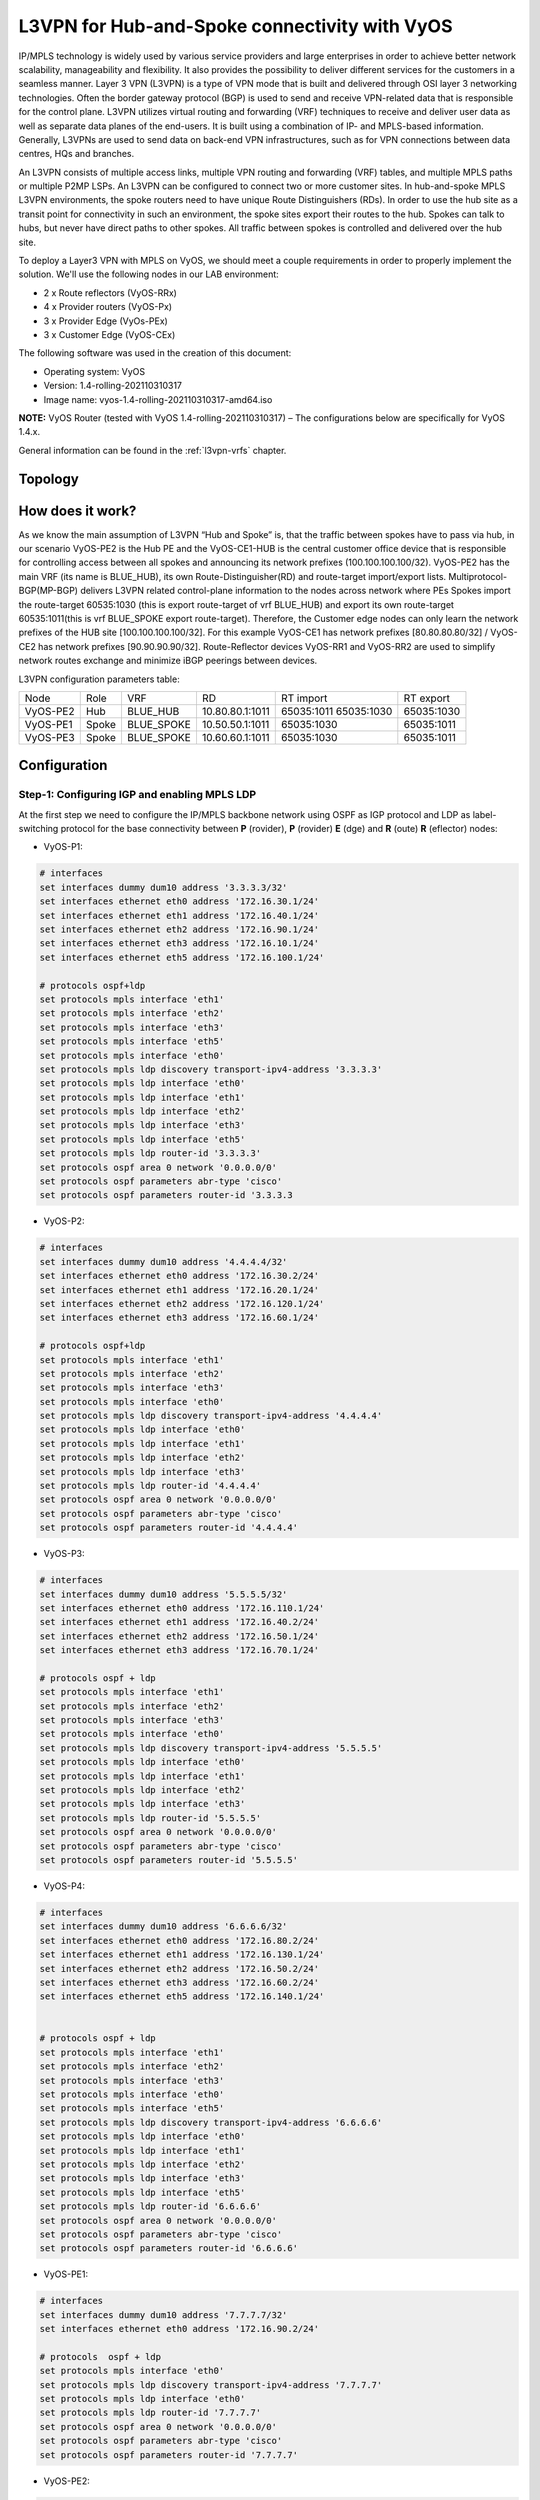 
##############################################
L3VPN for Hub-and-Spoke connectivity with VyOS
##############################################

IP/MPLS technology is widely used by various service providers and large 
enterprises in order to achieve better network scalability, manageability 
and flexibility. It also provides the possibility to deliver different 
services for the customers in a seamless manner. 
Layer 3 VPN (L3VPN) is a type of VPN mode that is built and delivered 
through OSI layer 3 networking technologies. Often the border gateway 
protocol (BGP) is used to send and receive VPN-related data that is 
responsible for the control plane. L3VPN utilizes virtual routing and 
forwarding (VRF) techniques to receive and deliver user data as well as 
separate data planes of the end-users. It is built using a combination of 
IP- and MPLS-based information. Generally, L3VPNs are used to send data 
on back-end VPN infrastructures, such as for VPN connections between data 
centres, HQs and branches.

An L3VPN consists of multiple access links, multiple VPN routing and 
forwarding (VRF) tables, and multiple MPLS paths or multiple P2MP LSPs. 
An L3VPN can be configured to connect two or more customer sites.
In hub-and-spoke MPLS L3VPN environments, the spoke routers need to have 
unique Route Distinguishers (RDs). In order to use the hub site as a 
transit point for connectivity in such an environment, the spoke sites 
export their routes to the hub. Spokes can talk to hubs, but never have 
direct paths to other spokes. All traffic between spokes is controlled 
and delivered over the hub site.


To deploy a Layer3 VPN with MPLS on VyOS, we should meet a couple 
requirements in order to properly implement the solution. 
We'll use the following nodes in our LAB environment:

* 2 x Route reflectors (VyOS-RRx)
* 4 x Provider routers (VyOS-Px)
* 3 x Provider Edge (VyOs-PEx)
* 3 x Customer Edge (VyOS-CEx)

The following software was used in the creation of this document:

* Operating system: VyOS
* Version: 1.4-rolling-202110310317
* Image name: vyos-1.4-rolling-202110310317-amd64.iso

**NOTE:** VyOS Router (tested with VyOS 1.4-rolling-202110310317) 
–  The configurations below are specifically for VyOS 1.4.x.

General information can be found in the :ref:`l3vpn-vrfs` chapter.



********
Topology
********
.. image:: /_static/images/L3VPN_hub_spoke.png
   :width: 80%
   :align: center
   :alt: Network Topology Diagram



*****************
How does it work?
*****************

As we know the main assumption of L3VPN “Hub and Spoke” is, that the traffic 
between spokes have to pass via hub, in our scenario VyOS-PE2 is the Hub PE 
and the VyOS-CE1-HUB is the central customer office device that is responsible 
for controlling access between all spokes and announcing its network prefixes 
(100.100.100.100/32). VyOS-PE2 has the main VRF (its name is BLUE_HUB), its 
own Route-Distinguisher(RD) and route-target import/export lists. 
Multiprotocol-BGP(MP-BGP) delivers L3VPN related control-plane information to 
the nodes across network where PEs Spokes import the route-target 60535:1030 
(this is export route-target of vrf BLUE_HUB) and export its own route-target 
60535:1011(this is vrf BLUE_SPOKE export route-target). Therefore, the 
Customer edge nodes can only learn the network prefixes of the HUB site 
[100.100.100.100/32]. For this example VyOS-CE1 has network prefixes 
[80.80.80.80/32] / VyOS-CE2 has network prefixes [90.90.90.90/32]. 
Route-Reflector devices VyOS-RR1 and VyOS-RR2 are used to simplify network 
routes exchange and minimize iBGP peerings between devices.

L3VPN configuration parameters table:

+----------+-------+------------+-----------------+-------------+-------------+
|   Node   |  Role |     VRF    |        RD       |  RT import  |  RT export  |
+----------+-------+------------+-----------------+-------------+-------------+
| VyOS-PE2 | Hub   | BLUE_HUB   | 10.80.80.1:1011 | 65035:1011  | 65035:1030  |
|          |       |            |                 | 65035:1030  |             |
+----------+-------+------------+-----------------+-------------+-------------+
| VyOS-PE1 | Spoke | BLUE_SPOKE | 10.50.50.1:1011 | 65035:1030  | 65035:1011  |
+----------+-------+------------+-----------------+-------------+-------------+
| VyOS-PE3 | Spoke | BLUE_SPOKE | 10.60.60.1:1011 | 65035:1030  | 65035:1011  |
+----------+-------+------------+-----------------+-------------+-------------+



*************
Configuration
*************



Step-1: Configuring IGP and enabling MPLS LDP
=====================================

At the first step we need to configure the IP/MPLS backbone network using OSPF as 
IGP protocol and LDP as label-switching protocol for the base connectivity between 
**P** (rovider), **P** (rovider) **E** (dge) and **R** (oute) **R** (eflector) nodes:

- VyOS-P1:

.. code-block:: none
   
   # interfaces 
   set interfaces dummy dum10 address '3.3.3.3/32'
   set interfaces ethernet eth0 address '172.16.30.1/24'
   set interfaces ethernet eth1 address '172.16.40.1/24'
   set interfaces ethernet eth2 address '172.16.90.1/24'
   set interfaces ethernet eth3 address '172.16.10.1/24'
   set interfaces ethernet eth5 address '172.16.100.1/24'
   
   # protocols ospf+ldp
   set protocols mpls interface 'eth1'
   set protocols mpls interface 'eth2'
   set protocols mpls interface 'eth3'
   set protocols mpls interface 'eth5'
   set protocols mpls interface 'eth0'
   set protocols mpls ldp discovery transport-ipv4-address '3.3.3.3'
   set protocols mpls ldp interface 'eth0'
   set protocols mpls ldp interface 'eth1'
   set protocols mpls ldp interface 'eth2'
   set protocols mpls ldp interface 'eth3'
   set protocols mpls ldp interface 'eth5'
   set protocols mpls ldp router-id '3.3.3.3'
   set protocols ospf area 0 network '0.0.0.0/0'
   set protocols ospf parameters abr-type 'cisco'
   set protocols ospf parameters router-id '3.3.3.3


- VyOS-P2:

.. code-block:: none
   
   # interfaces
   set interfaces dummy dum10 address '4.4.4.4/32'
   set interfaces ethernet eth0 address '172.16.30.2/24'
   set interfaces ethernet eth1 address '172.16.20.1/24'
   set interfaces ethernet eth2 address '172.16.120.1/24'
   set interfaces ethernet eth3 address '172.16.60.1/24'
   
   # protocols ospf+ldp
   set protocols mpls interface 'eth1'
   set protocols mpls interface 'eth2'
   set protocols mpls interface 'eth3'
   set protocols mpls interface 'eth0'
   set protocols mpls ldp discovery transport-ipv4-address '4.4.4.4'
   set protocols mpls ldp interface 'eth0'
   set protocols mpls ldp interface 'eth1'
   set protocols mpls ldp interface 'eth2'
   set protocols mpls ldp interface 'eth3'
   set protocols mpls ldp router-id '4.4.4.4'
   set protocols ospf area 0 network '0.0.0.0/0'
   set protocols ospf parameters abr-type 'cisco'
   set protocols ospf parameters router-id '4.4.4.4'

- VyOS-P3:

.. code-block:: none
   
   # interfaces
   set interfaces dummy dum10 address '5.5.5.5/32'
   set interfaces ethernet eth0 address '172.16.110.1/24'
   set interfaces ethernet eth1 address '172.16.40.2/24'
   set interfaces ethernet eth2 address '172.16.50.1/24'
   set interfaces ethernet eth3 address '172.16.70.1/24'
   
   # protocols ospf + ldp
   set protocols mpls interface 'eth1'
   set protocols mpls interface 'eth2'
   set protocols mpls interface 'eth3'
   set protocols mpls interface 'eth0'
   set protocols mpls ldp discovery transport-ipv4-address '5.5.5.5'
   set protocols mpls ldp interface 'eth0'
   set protocols mpls ldp interface 'eth1'
   set protocols mpls ldp interface 'eth2'
   set protocols mpls ldp interface 'eth3'
   set protocols mpls ldp router-id '5.5.5.5'
   set protocols ospf area 0 network '0.0.0.0/0'
   set protocols ospf parameters abr-type 'cisco'
   set protocols ospf parameters router-id '5.5.5.5'

- VyOS-P4:

.. code-block:: none
   
   # interfaces
   set interfaces dummy dum10 address '6.6.6.6/32'
   set interfaces ethernet eth0 address '172.16.80.2/24'
   set interfaces ethernet eth1 address '172.16.130.1/24'
   set interfaces ethernet eth2 address '172.16.50.2/24'
   set interfaces ethernet eth3 address '172.16.60.2/24'
   set interfaces ethernet eth5 address '172.16.140.1/24'
   
   
   # protocols ospf + ldp
   set protocols mpls interface 'eth1'
   set protocols mpls interface 'eth2'
   set protocols mpls interface 'eth3'
   set protocols mpls interface 'eth0'
   set protocols mpls interface 'eth5'
   set protocols mpls ldp discovery transport-ipv4-address '6.6.6.6'
   set protocols mpls ldp interface 'eth0'
   set protocols mpls ldp interface 'eth1'
   set protocols mpls ldp interface 'eth2'
   set protocols mpls ldp interface 'eth3'
   set protocols mpls ldp interface 'eth5'
   set protocols mpls ldp router-id '6.6.6.6'
   set protocols ospf area 0 network '0.0.0.0/0'
   set protocols ospf parameters abr-type 'cisco'
   set protocols ospf parameters router-id '6.6.6.6'

- VyOS-PE1:

.. code-block:: none
   
   # interfaces
   set interfaces dummy dum10 address '7.7.7.7/32'
   set interfaces ethernet eth0 address '172.16.90.2/24'
   
   # protocols  ospf + ldp 
   set protocols mpls interface 'eth0'
   set protocols mpls ldp discovery transport-ipv4-address '7.7.7.7'
   set protocols mpls ldp interface 'eth0'
   set protocols mpls ldp router-id '7.7.7.7'
   set protocols ospf area 0 network '0.0.0.0/0'
   set protocols ospf parameters abr-type 'cisco'
   set protocols ospf parameters router-id '7.7.7.7'

- VyOS-PE2:

.. code-block:: none
   
   # interfaces
   set interfaces dummy dum10 address '8.8.8.8/32'
   set interfaces ethernet eth0 address '172.16.110.2/24'
   set interfaces ethernet eth1 address '172.16.100.2/24'
   set interfaces ethernet eth2 address '172.16.80.1/24'
   
   # protocols  ospf + ldp 
   set protocols mpls interface 'eth0'
   set protocols mpls interface 'eth1'
   set protocols mpls ldp discovery transport-ipv4-address '8.8.8.8'
   set protocols mpls ldp interface 'eth0'
   set protocols mpls ldp interface 'eth1'
   set protocols mpls ldp router-id '8.8.8.8'
   set protocols ospf area 0 network '0.0.0.0/0'
   set protocols ospf parameters abr-type 'cisco'
   set protocols ospf parameters router-id '8.8.8.8'

- VyOS-PE3:

.. code-block:: none
   
   # interfaces
   set interfaces dummy dum10 address '10.10.10.10/32'
   set interfaces ethernet eth0 address '172.16.140.2/24'
   
   # protocols ospf + ldp
   set protocols mpls interface 'eth0'
   set protocols mpls ldp discovery transport-ipv4-address '10.10.10.10'
   set protocols mpls ldp interface 'eth0'
   set protocols mpls ldp router-id '10.10.10.10'
   set protocols ospf area 0 network '0.0.0.0/0'
   set protocols ospf parameters abr-type 'cisco'
   set protocols ospf parameters router-id '10.10.10.10'

- VyOS-RR1:

.. code-block:: none
   
   # interfaces
   set interfaces ethernet eth1 address '172.16.20.2/24'
   set interfaces ethernet eth2 address '172.16.10.2/24'
   set interfaces dummy dum10 address '1.1.1.1/32'
   
   # protocols ospf + ldp
   set protocols mpls interface 'eth1'
   set protocols mpls interface 'eth2'
   set protocols mpls ldp discovery transport-ipv4-address '1.1.1.1'
   set protocols mpls ldp interface 'eth1'
   set protocols mpls ldp interface 'eth2'
   set protocols mpls ldp router-id '1.1.1.1'
   set protocols ospf area 0 network '0.0.0.0/0'
   set protocols ospf parameters abr-type 'cisco'
   set protocols ospf parameters router-id '1.1.1.1'

- VyOS-RR2:

.. code-block:: none
   
   # interfaces
   set interfaces ethernet eth0 address '172.16.80.1/24'
   set interfaces ethernet eth1 address '172.16.70.2/24'
   set interfaces dummy dum10 address '2.2.2.2/32'
   
   # protocols ospf + ldp
   set protocols mpls interface 'eth0'
   set protocols mpls interface 'eth1'
   set protocols mpls ldp discovery transport-ipv4-address '2.2.2.2'
   set protocols mpls ldp interface 'eth1'
   set protocols mpls ldp interface 'eth0'
   set protocols mpls ldp router-id '2.2.2.2'
   set protocols ospf area 0 network '0.0.0.0/0'
   set protocols ospf parameters abr-type 'cisco'
   set protocols ospf parameters router-id '2.2.2.2'



Step-2: Configuring iBGP for L3VPN control-plane 
================================================

At this step we are going to enable iBGP protocol on MPLS nodes and 
Route Reflectors (two routers for redundancy) that will deliver IPv4 
VPN (L3VPN) routes between them:

- VyOS-RR1:

.. code-block:: none
   
   set protocols bgp local-as '65001'
   set protocols bgp neighbor 7.7.7.7 address-family ipv4-vpn route-reflector-client
   set protocols bgp neighbor 7.7.7.7 peer-group 'RR_VPNv4'
   set protocols bgp neighbor 8.8.8.8 address-family ipv4-vpn route-reflector-client
   set protocols bgp neighbor 8.8.8.8 peer-group 'RR_VPNv4'
   set protocols bgp neighbor 9.9.9.9 address-family ipv4-vpn route-reflector-client
   set protocols bgp neighbor 9.9.9.9 peer-group 'RR_VPNv4'
   set protocols bgp neighbor 10.10.10.10 address-family ipv4-vpn route-reflector-client
   set protocols bgp neighbor 10.10.10.10 peer-group 'RR_VPNv4'
   set protocols bgp parameters cluster-id '1.1.1.1'
   set protocols bgp parameters default no-ipv4-unicast
   set protocols bgp parameters log-neighbor-changes
   set protocols bgp parameters router-id '1.1.1.1'
   set protocols bgp peer-group RR_VPNv4 remote-as '65001'
   set protocols bgp peer-group RR_VPNv4 update-source 'dum10'

- VyOS-RR2:

.. code-block:: none
   
   set protocols bgp local-as '65001'
   set protocols bgp neighbor 7.7.7.7 address-family ipv4-vpn route-reflector-client
   set protocols bgp neighbor 7.7.7.7 peer-group 'RR_VPNv4'
   set protocols bgp neighbor 8.8.8.8 address-family ipv4-vpn route-reflector-client
   set protocols bgp neighbor 8.8.8.8 peer-group 'RR_VPNv4'
   set protocols bgp neighbor 9.9.9.9 address-family ipv4-vpn route-reflector-client
   set protocols bgp neighbor 9.9.9.9 peer-group 'RR_VPNv4'
   set protocols bgp neighbor 10.10.10.10 address-family ipv4-vpn route-reflector-client
   set protocols bgp neighbor 10.10.10.10 peer-group 'RR_VPNv4'
   set protocols bgp parameters cluster-id '1.1.1.1'
   set protocols bgp parameters default no-ipv4-unicast
   set protocols bgp parameters log-neighbor-changes
   set protocols bgp parameters router-id '2.2.2.2'
   set protocols bgp peer-group RR_VPNv4 remote-as '65001'
   set protocols bgp peer-group RR_VPNv4 update-source 'dum10'

- VyOS-PE1:

.. code-block:: none
   
   set protocols bgp local-as '65001'
   set protocols bgp neighbor 1.1.1.1 address-family ipv4-vpn nexthop-self
   set protocols bgp neighbor 1.1.1.1 peer-group 'RR_VPNv4'
   set protocols bgp neighbor 2.2.2.2 address-family ipv4-vpn nexthop-self
   set protocols bgp neighbor 2.2.2.2 peer-group 'RR_VPNv4'
   set protocols bgp parameters default no-ipv4-unicast
   set protocols bgp parameters log-neighbor-changes
   set protocols bgp parameters router-id '7.7.7.7'
   set protocols bgp peer-group RR_VPNv4 remote-as '65001'
   set protocols bgp peer-group RR_VPNv4 update-source 'dum10'

- VyOS-PE2:

.. code-block:: none
   
   set protocols bgp local-as '65001'
   set protocols bgp neighbor 1.1.1.1 address-family ipv4-vpn nexthop-self
   set protocols bgp neighbor 1.1.1.1 peer-group 'RR_VPNv4'
   set protocols bgp neighbor 2.2.2.2 address-family ipv4-vpn nexthop-self
   set protocols bgp neighbor 2.2.2.2 peer-group 'RR_VPNv4'
   set protocols bgp parameters default no-ipv4-unicast
   set protocols bgp parameters log-neighbor-changes
   set protocols bgp parameters router-id '8.8.8.8'
   set protocols bgp peer-group RR_VPNv4 remote-as '65001'
   set protocols bgp peer-group RR_VPNv4 update-source 'dum10'

- VyOS-PE3:

.. code-block:: none
   
   set protocols bgp local-as '65001'
   set protocols bgp neighbor 1.1.1.1 address-family ipv4-vpn nexthop-self
   set protocols bgp neighbor 1.1.1.1 peer-group 'RR_VPNv4'
   set protocols bgp neighbor 2.2.2.2 address-family ipv4-vpn nexthop-self
   set protocols bgp neighbor 2.2.2.2 peer-group 'RR_VPNv4'
   set protocols bgp parameters default no-ipv4-unicast
   set protocols bgp parameters log-neighbor-changes
   set protocols bgp parameters router-id '10.10.10.10'
   set protocols bgp peer-group RR_VPNv4 remote-as '65001'
   set protocols bgp peer-group RR_VPNv4 update-source 'dum10'



Step-3: Configuring L3VPN VRFs on PE nodes
==========================================

This section provides configuration steps for setting up VRFs on our 
PE nodes including CE facing interfaces, BGP, rd and route-target 
import/export based on the pre-defined parameters.

- VyOS-PE1:

.. code-block:: none
   
   # VRF settings
   set vrf name BLUE_SPOKE table '200'
   set vrf name BLUE_SPOKE protocols bgp address-family ipv4-unicast export vpn
   set vrf name BLUE_SPOKE protocols bgp address-family ipv4-unicast import vpn
   set vrf name BLUE_SPOKE protocols bgp address-family ipv4-unicast label vpn export 'auto'
   set vrf name BLUE_SPOKE protocols bgp address-family ipv4-unicast network 10.50.50.0/24
   set vrf name BLUE_SPOKE protocols bgp address-family ipv4-unicast rd vpn export '10.50.50.1:1011'
   set vrf name BLUE_SPOKE protocols bgp address-family ipv4-unicast redistribute connected
   set vrf name BLUE_SPOKE protocols bgp address-family ipv4-unicast route-target vpn export '65035:1011'
   set vrf name BLUE_SPOKE protocols bgp address-family ipv4-unicast route-target vpn import '65035:1030'
   set vrf name BLUE_SPOKE protocols bgp local-as '65001'
   set vrf name BLUE_SPOKE protocols bgp neighbor 10.50.50.2 address-family ipv4-unicast as-override
   set vrf name BLUE_SPOKE protocols bgp neighbor 10.50.50.2 remote-as '65035'
   
   # interfaces
   set interfaces ethernet eth3 address '10.50.50.1/24'
   set interfaces ethernet eth3 vrf 'BLUE_SPOKE'

- VyOS-PE2:

.. code-block:: none
   
   # VRF settings 
   set vrf name BLUE_HUB table '400'
   set vrf name BLUE_HUB protocols bgp address-family ipv4-unicast export vpn
   set vrf name BLUE_HUB protocols bgp address-family ipv4-unicast import vpn
   set vrf name BLUE_HUB protocols bgp address-family ipv4-unicast label vpn export 'auto'
   set vrf name BLUE_HUB protocols bgp address-family ipv4-unicast network 10.80.80.0/24
   set vrf name BLUE_HUB protocols bgp address-family ipv4-unicast rd vpn export '10.80.80.1:1011'
   set vrf name BLUE_HUB protocols bgp address-family ipv4-unicast redistribute connected
   set vrf name BLUE_HUB protocols bgp address-family ipv4-unicast route-target vpn export '65035:1030'
   set vrf name BLUE_HUB protocols bgp address-family ipv4-unicast route-target vpn import '65035:1011 65050:2011 65035:1030'
   set vrf name BLUE_HUB protocols bgp local-as '65001'
   set vrf name BLUE_HUB protocols bgp neighbor 10.80.80.2 address-family ipv4-unicast as-override
   set vrf name BLUE_HUB protocols bgp neighbor 10.80.80.2 remote-as '65035'
   
   # interfaces
   set interfaces ethernet eth3 address '10.80.80.1/24'
   set interfaces ethernet eth3 vrf 'BLUE_HUB'

- VyOS-PE3:

.. code-block:: none
   
   # VRF settings
   set vrf name BLUE_SPOKE table '200'
   set vrf name BLUE_SPOKE protocols bgp address-family ipv4-unicast export vpn
   set vrf name BLUE_SPOKE protocols bgp address-family ipv4-unicast import vpn
   set vrf name BLUE_SPOKE protocols bgp address-family ipv4-unicast label vpn export 'auto'
   set vrf name BLUE_SPOKE protocols bgp address-family ipv4-unicast network 10.60.60.0/24
   set vrf name BLUE_SPOKE protocols bgp address-family ipv4-unicast rd vpn export '10.60.60.1:1011'
   set vrf name BLUE_SPOKE protocols bgp address-family ipv4-unicast redistribute connected
   set vrf name BLUE_SPOKE protocols bgp address-family ipv4-unicast route-target vpn export '65035:1011'
   set vrf name BLUE_SPOKE protocols bgp address-family ipv4-unicast route-target vpn import '65035:1030'
   set vrf name BLUE_SPOKE protocols bgp local-as '65001'
   set vrf name BLUE_SPOKE protocols bgp neighbor 10.60.60.2 address-family ipv4-unicast as-override
   set vrf name BLUE_SPOKE protocols bgp neighbor 10.60.60.2 remote-as '65035'
   
   # interfaces
   set interfaces ethernet eth3 address '10.60.60.1/24'
   set interfaces ethernet eth3 vrf 'BLUE_SPOKE'



Step-4: Configuring CE nodes
============================

Dynamic routing used between CE and PE nodes and eBGP peering 
established for the route exchanging between them. All routes 
received by PEs are then exported to L3VPN and delivered from 
Spoke sites to Hub and vise-versa based on previously 
configured L3VPN parameters.

- VyOS-CE1-SPOKE:

.. code-block:: none
   
   # interfaces
   set interfaces dummy dum20 address '80.80.80.80/32'
   set interfaces ethernet eth0 address '10.50.50.2/24'
   
   # BGP for peering with PE
   set protocols bgp 65035 address-family ipv4-unicast network 80.80.80.80/32
   set protocols bgp 65035 neighbor 10.50.50.1 ebgp-multihop '2'
   set protocols bgp 65035 neighbor 10.50.50.1 remote-as '65001'
   set protocols bgp 65035 neighbor 10.50.50.1 update-source 'eth0'
   set protocols bgp 65035 parameters default no-ipv4-unicast
   set protocols bgp 65035 parameters log-neighbor-changes
   set protocols bgp 65035 parameters router-id '10.50.50.2'

- VyOS-CE1-HUB:

.. code-block:: none
   
   # interfaces
   set interfaces dummy dum20 address '100.100.100.100/32'
   set interfaces ethernet eth0 address '10.80.80.2/24'
   
   # BGP for peering with PE
   set protocols bgp 65035 address-family ipv4-unicast network 100.100.100.100/32
   set protocols bgp 65035 address-family ipv4-unicast redistribute connected
   set protocols bgp 65035 neighbor 10.80.80.1 ebgp-multihop '2'
   set protocols bgp 65035 neighbor 10.80.80.1 remote-as '65001'
   set protocols bgp 65035 neighbor 10.80.80.1 update-source 'eth0'
   set protocols bgp 65035 parameters default no-ipv4-unicast
   set protocols bgp 65035 parameters log-neighbor-changes
   set protocols bgp 65035 parameters router-id '10.80.80.2'

- VyOS-CE2-SPOKE:

.. code-block:: none
   
   # interfaces
   set interfaces dummy dum20 address '90.90.90.90/32'
   set interfaces ethernet eth0 address '10.60.60.2/24'
   
   # BGP for peering with PE 
   set protocols bgp 65035 address-family ipv4-unicast network 90.90.90.90/32
   set protocols bgp 65035 neighbor 10.60.60.1 ebgp-multihop '2'
   set protocols bgp 65035 neighbor 10.60.60.1 remote-as '65001'
   set protocols bgp 65035 neighbor 10.60.60.1 update-source 'eth0'
   set protocols bgp 65035 parameters default no-ipv4-unicast
   set protocols bgp 65035 parameters log-neighbor-changes
   set protocols bgp 65035 parameters router-id '10.60.60.2'



Step-5: Verification
====================

This section describes verification commands for MPLS/BGP/LDP 
protocols and L3VPN related routes as well as diagnosis and 
reachability checks between CE nodes.

Let’s check IPv4 routing and MPLS information on provider nodes 
(same procedure for all P nodes):

- “show ip ospf neighbor” for checking ospf relationship

.. code-block:: none
   
   vyos@VyOS-P1:~$  show ip ospf neighbor
   
   Neighbor ID 	Pri State       	Dead Time Address     	Interface            RXmtL RqstL DBsmL
   4.4.4.4       	1 Full/Backup   	34.718s   172.16.30.2 	eth0:172.16.30.1       0 	  0 	  0
   5.5.5.5       	1 Full/Backup   	35.132s   172.16.40.2 	eth1:172.16.40.1       0 	  0 	  0
   7.7.7.7       	1 Full/Backup   	34.764s   172.16.90.2 	eth2:172.16.90.1       0 	  0 	  0
   1.1.1.1       	1 Full/Backup   	35.642s   172.16.10.2 	eth3:172.16.10.1       0 	  0 	  0
   8.8.8.8       	1 Full/Backup   	35.484s   172.16.100.2	eth5:172.16.100.1      0 	  0     0

- “show mpls ldp neighbor “ for checking ldp neighbors

.. code-block:: none
   
   vyos@VyOS-P1:~$ show mpls ldp neighbor
   AF   ID          	State   	   Remote Address	Uptime
   ipv4 1.1.1.1     	OPERATIONAL 1.1.1.1     	07w5d06h
   ipv4 4.4.4.4     	OPERATIONAL 4.4.4.4     	09w3d00h
   ipv4 5.5.5.5     	OPERATIONAL 5.5.5.5     	09w2d23h
   ipv4 7.7.7.7     	OPERATIONAL 7.7.7.7     	03w0d01h
   ipv4 8.8.8.8     	OPERATIONAL 8.8.8.8     	01w3d02h

- “show mpls ldp binding” for checking mpls label assignment

.. code-block:: none
   
   vyos@VyOS-P1:~$ show mpls ldp discovery
   AF   Destination      	Nexthop     	Local    Label Remote Label  In Use
   ipv4 1.1.1.1/32       	1.1.1.1     	23      	      imp-null     	yes
   ipv4 1.1.1.1/32       	4.4.4.4     	23      	      20            	no
   ipv4 1.1.1.1/32       	5.5.5.5     	23      	      17            	no
   ipv4 1.1.1.1/32       	7.7.7.7     	23      	      16            	no
   ipv4 1.1.1.1/32       	8.8.8.8     	23      	      16            	no
   ipv4 2.2.2.2/32       	1.1.1.1     	20      	      16            	no
   ipv4 2.2.2.2/32       	4.4.4.4     	20      	      22            	no
   ipv4 2.2.2.2/32       	5.5.5.5     	20      	      24           	yes
   ipv4 2.2.2.2/32       	7.7.7.7     	20      	      17            	no
   ipv4 2.2.2.2/32       	8.8.8.8     	20      	      17            	no
   ipv4 3.3.3.3/32       	1.1.1.1     	imp-null	      17            	no
   ipv4 3.3.3.3/32       	4.4.4.4     	imp-null	      16            	no
   ipv4 3.3.3.3/32       	5.5.5.5     	imp-null	      18            	no
   ipv4 3.3.3.3/32       	7.7.7.7     	imp-null	      18            	no
   ipv4 3.3.3.3/32       	8.8.8.8     	imp-null	      18            	no
   ipv4 4.4.4.4/32       	1.1.1.1     	16      	      18            	no
   ipv4 4.4.4.4/32       	4.4.4.4     	16      	      imp-null     	yes
   ipv4 4.4.4.4/32       	5.5.5.5     	16      	      19            	no
   ipv4 4.4.4.4/32       	7.7.7.7     	16      	      19            	no
   ipv4 4.4.4.4/32       	8.8.8.8     	16      	      19            	no
   ipv4 5.5.5.5/32       	1.1.1.1     	21      	      19            	no
   ipv4 5.5.5.5/32       	4.4.4.4     	21      	      17            	no
   ipv4 5.5.5.5/32       	5.5.5.5     	21      	      imp-null     	yes
   ipv4 5.5.5.5/32       	7.7.7.7     	21      	      20            	no
   ipv4 5.5.5.5/32       	8.8.8.8     	21      	      20            	no
   ipv4 6.6.6.6/32       	1.1.1.1     	17      	      20            	no
   ipv4 6.6.6.6/32       	4.4.4.4     	17      	      23           	yes
   ipv4 6.6.6.6/32       	5.5.5.5     	17      	      21           	yes
   ipv4 6.6.6.6/32       	7.7.7.7     	17      	      21            	no
   ipv4 6.6.6.6/32       	8.8.8.8     	17      	      21            	no
   ipv4 7.7.7.7/32       	1.1.1.1     	22      	      21            	no
   ipv4 7.7.7.7/32       	4.4.4.4     	22      	      18            	no
   ipv4 7.7.7.7/32       	5.5.5.5     	22      	      20            	no
   ipv4 7.7.7.7/32       	7.7.7.7     	22      	      imp-null     	yes
   ipv4 7.7.7.7/32       	8.8.8.8     	22      	      22            	no
   ipv4 8.8.8.8/32       	1.1.1.1     	24      	      22            	no
   ipv4 8.8.8.8/32       	4.4.4.4     	24      	      19            	no
   ipv4 8.8.8.8/32       	5.5.5.5     	24      	      16            	no
   ipv4 8.8.8.8/32       	7.7.7.7     	24      	      22            	no
   ipv4 8.8.8.8/32       	8.8.8.8     	24      	      imp-null     	yes
   ipv4 9.9.9.9/32       	1.1.1.1     	18      	      23            	no
   ipv4 9.9.9.9/32       	4.4.4.4     	18      	      21           	yes
   ipv4 9.9.9.9/32       	5.5.5.5     	18      	      22            	no
   ipv4 9.9.9.9/32       	7.7.7.7     	18      	      23            	no
   ipv4 9.9.9.9/32       	8.8.8.8     	18      	      23            	no
   ipv4 10.10.10.10/32   	1.1.1.1     	19      	      24            	no
   ipv4 10.10.10.10/32   	4.4.4.4     	19      	      24           	yes
   ipv4 10.10.10.10/32   	5.5.5.5     	19      	      23           	yes
   ipv4 10.10.10.10/32   	7.7.7.7     	19      	      24            	no
   ipv4 10.10.10.10/32   	8.8.8.8     	19      	      24            	no
   
Now we’re checking iBGP status and routes from route-reflector 
nodes to other devices:

- “show bgp ipv4 vpn summary” for checking BGP VPNv4 neighbors:

.. code-block:: none
   
   vyos@VyOS-RR1:~$ show bgp ipv4 vpn summary
   BGP router identifier 1.1.1.1, local AS number 65001 vrf-id 0
   BGP table version 0
   RIB entries 9, using 1728 bytes of memory
   Peers 4, using 85 KiB of memory
   Peer groups 1, using 64 bytes of memory
   
   Neighbor    	V     	AS   MsgRcvd   MsgSent   TblVer  InQ OutQ  Up/Down State/PfxRcd   PfxSnt
   7.7.7.7     	4  	65001  	7719  	7733    	      0	   0	0   5d07h56m        	2   	10
   8.8.8.8     	4  	65001  	7715  	7724    	      0	   0	0   5d08h28m        	4   	10
   9.9.9.9     	4  	65001  	7713  	7724    	      0	   0	0   5d08h28m        	2   	10
   10.10.10.10 	4  	65001  	7713  	7724    	      0	   0	0   5d08h28m        	2   	10
   
   Total number of neighbors 4

- “show bgp ipv4 vpn”  for checking all VPNv4 prefixes information: 

.. code-block:: none
   
   vyos@VyOS-RR1:~$ show bgp ipv4 vpn
   BGP table version is 2, local router ID is 1.1.1.1, vrf id 0
   Default local pref 100, local AS 65001
   Status codes:  s suppressed, d damped, h history, * valid, > best, = multipath,
              	i internal, r RIB-failure, S Stale, R Removed
   Nexthop codes: @NNN nexthop's vrf id, < announce-nh-self
   Origin codes:  i - IGP, e - EGP, ? - incomplete
   
      Network      	Next Hop        	Metric LocPrf Weight Path
   Route Distinguisher: 10.50.50.1:1011
   *>i10.50.50.0/24	7.7.7.7              	0	100  	0 i
   	UN=7.7.7.7 EC{65035:1011} label=80 type=bgp, subtype=0
   *>i80.80.80.80/32   7.7.7.7              	0	100  	0 65035 i
   	UN=7.7.7.7 EC{65035:1011} label=80 type=bgp, subtype=0
   Route Distinguisher: 10.60.60.1:1011
   *>i10.60.60.0/24	10.10.10.10          	0	100  	0 i
   	UN=10.10.10.10 EC{65035:1011} label=80 type=bgp, subtype=0
   *>i90.90.90.90/32   10.10.10.10          	0	100  	0 65035 i
   	UN=10.10.10.10 EC{65035:1011} label=80 type=bgp, subtype=0
   Route Distinguisher: 10.80.80.1:1011
   *>i10.80.80.0/24	8.8.8.8              	0	100  	0 i
   	UN=8.8.8.8 EC{65035:1030} label=80 type=bgp, subtype=0
   *>i100.100.100.100/32
                   	8.8.8.8              	0	100  	0 65035 i
   	UN=8.8.8.8 EC{65035:1030} label=80 type=bgp, subtype=0
   Route Distinguisher: 172.16.80.1:2011
   *>i10.110.110.0/24  8.8.8.8              	0	100  	0 65050 i
   	UN=8.8.8.8 EC{65050:2011} label=81 type=bgp, subtype=0
   *>i172.16.80.0/24   8.8.8.8              	0	100  	0 i
   	UN=8.8.8.8 EC{65050:2011} label=81 type=bgp, subtype=0
   Route Distinguisher: 172.16.100.1:2011
   *>i10.210.210.0/24  9.9.9.9              	0	100  	0 65050 i
   	UN=9.9.9.9 EC{65050:2011} label=80 type=bgp, subtype=0
   *>i172.16.100.0/24  9.9.9.9              	0	100  	0 i
   	UN=9.9.9.9 EC{65050:2011} label=80 type=bgp, subtype=0

- “show bgp ipv4 vpn x.x.x.x/x” for checking best path selected 
  for specific VPNv4 destination

.. code-block:: none
   
   vyos@VyOS-RR1:~$ show bgp  ipv4 vpn 100.100.100.100/32
   BGP routing table entry for 10.80.80.1:1011:100.100.100.100/32
   not allocated
   Paths: (1 available, best #1)
     Advertised to non peer-group peers:
     7.7.7.7 8.8.8.8 9.9.9.9 10.10.10.10
     65035, (Received from a RR-client)
   	8.8.8.8 from 8.8.8.8 (8.8.8.8)
     	Origin incomplete, metric 0, localpref 100, valid, internal, best (First path received)
     	Extended Community: RT:65035:1030
     	Remote label: 80
     	Last update: Tue Oct 19 13:45:32 202
   
Also we can verify how PE devices receives VPNv4 networks from the RRs 
and installing them to the specific customer VRFs:

- “show bgp ipv4 vpn summary” for checking iBGP neighbors against 
  route-reflector devices:

.. code-block:: none
   
   vyos@VyOS-PE1:~$ show bgp ipv4 vpn summary
   BGP router identifier 7.7.7.7, local AS number 65001 vrf-id 0
   BGP table version 0
   RIB entries 9, using 1728 bytes of memory
   Peers 2, using 43 KiB of memory
   Peer groups 1, using 64 bytes of memory
   
   Neighbor    	V     	AS   MsgRcvd   MsgSent   TblVer  InQ OutQ  Up/Down State/PfxRcd   PfxSnt
   1.1.1.1     	4  	65001  	8812  	8794    	   0	   0	   0   01:18:42        	8    	2
   2.2.2.2     	4  	65001  	8800  	8792    	   0	   0	   0   6d02h27m        	8    	2

- “show bgp vrf all” for checking all the prefix learning on BGP 
   within VRFs:

.. code-block:: none
   
   vyos@VyOS-PE1:~$ show  bgp vrf all

   Instance default:
   No BGP prefixes displayed, 0 exist
   
   Instance BLUE_SPOKE:
   BGP table version is 8, local router ID is 10.50.50.1, vrf id 6
   Default local pref 100, local AS 65001
   Status codes:  s suppressed, d damped, h history, * valid, > best, = multipath,
              	i internal, r RIB-failure, S Stale, R Removed
   Nexthop codes: @NNN nexthop's vrf id, < announce-nh-self
   Origin codes:  i - IGP, e - EGP, ? - incomplete
   
      Network      	Next Hop        	Metric LocPrf Weight Path
   *  10.50.50.0/24	0.0.0.0              	0     	32768 ?
   *>              	0.0.0.0              	0     	32768 i
   *> 10.80.80.0/24	8.8.8.8@0<           	0	100  	0 i
   *               	8.8.8.8@0<           	0	100  	0 i
   *> 80.80.80.80/32   10.50.50.2           	0         	0 65035 i
   *> 100.100.100.100/32
                   	8.8.8.8@0<           	0	100  	0 65035 ?
   *               	8.8.8.8@0<           	0	100  	0 65035 ?

- “show bgp vrf BLUE_SPOKE summary” for checking EBGP neighbor 
   information between PE and CE:
   
.. code-block:: none
   
   vyos@VyOS-PE1:~$ show bgp vrf BLUE_SPOKE summary


   IPv4 Unicast Summary:
   BGP router identifier 10.50.50.1, local AS number 65001 vrf-id 6
   BGP table version 8
   RIB entries 7, using 1344 bytes of memory
   Peers 1, using 21 KiB of memory
   
   Neighbor    	V     	AS   MsgRcvd   MsgSent   TblVer  InQ OutQ  Up/Down State/PfxRcd   PfxSnt
   10.50.50.2  	4  	65035  	9019  	9023    	      0	0	   0   6d06h12m        	1    	4
   
   Total number of neighbors 1

- “show ip route vrf BLUE_SPOKE” for viewing the RIB in our Spoke PE. 
   Using this command we are also able to check the transport and 
   customer label (inner/outer) for Hub network prefix (100.100.100.100/32):

.. code-block:: none
   
   vyos@VyOS-PE1:~$ show ip route vrf BLUE_SPOKE

   Codes: K - kernel route, C - connected, S - static, R - RIP,
      	O - OSPF, I - IS-IS, B - BGP, E - EIGRP, N - NHRP,
      	T - Table, v - VNC, V - VNC-Direct, A - Babel, D - SHARP,
      	F - PBR, f - OpenFabric,
      	> - selected route, * - FIB route, q - queued, r - rejected, b - backup
   
   VRF BLUE_SPOKE:
   K>* 0.0.0.0/0 [255/8192] unreachable (ICMP unreachable), 03w0d23h
   C>* 10.50.50.0/24 is directly connected, eth3, 03w0d23h
   B>  10.80.80.0/24 [200/0] via 8.8.8.8 (vrf default) (recursive), label 80, weight 1, 04:22:00
     *                     	via 172.16.90.1, eth0 (vrf default), label 24/80, weight 1, 04:22:00
   B>* 80.80.80.80/32 [20/0] via 10.50.50.2, eth3, weight 1, 6d05h30m
   B>  100.100.100.100/32 [200/0] via 8.8.8.8 (vrf default) (recursive), label 80, weight 1, 04:22:00
     *                          	via 172.16.90.1, eth0 (vrf default), label 24/80, weight 1, 04:22:00

- “show bgp ipv4 vpn x.x.x.x/32” for checking the best-path to the 
   specific VPNv4 destination including extended community and 
   remotelabel information. This procedure is the same on all Spoke nodes:
   
.. code-block:: none
   
   vyos@VyOS-PE1:~$ show bgp ipv4 vpn 100.100.100.100/32
   BGP routing table entry for 10.80.80.1:1011:100.100.100.100/32
   not allocated
   Paths: (2 available, best #1)
     Not advertised to any peer
     65035
   	8.8.8.8 from 1.1.1.1 (8.8.8.8)
     	Origin incomplete, metric 0, localpref 100, valid, internal, best (Neighbor IP)
     	Extended Community: RT:65035:1030
     	Originator: 8.8.8.8, Cluster list: 1.1.1.1
     	Remote label: 80
     	Last update: Tue Oct 19 13:45:26 2021
     65035
   	8.8.8.8 from 2.2.2.2 (8.8.8.8)
     	Origin incomplete, metric 0, localpref 100, valid, internal
     	Extended Community: RT:65035:1030
     	Originator: 8.8.8.8, Cluster list: 1.1.1.1
     	Remote label: 80
     	Last update: Wed Oct 13 12:39:34 202

Now, let’s check routing information on out Hub PE:
- “show bgp ipv4 vpn summary” for checking iBGP neighbors again 
   VyOS-RR1/RR2

.. code-block:: none
   
   vyos@VyOS-PE2:~$ show bgp ipv4 vpn summary
   BGP router identifier 8.8.8.8, local AS number 65001 vrf-id 0
   BGP table version 0
   RIB entries 9, using 1728 bytes of memory
   Peers 2, using 43 KiB of memory
   Peer groups 1, using 64 bytes of memory
   
   Neighbor    	V     	AS   MsgRcvd   MsgSent   TblVer  InQ OutQ  Up/Down State/PfxRcd   PfxSnt
   1.1.1.1     	4  	65001 	15982 	15949    	0	0	0 05:41:28        	6    	4
   2.2.2.2     	4  	65001  	9060  	9054    	0	0	0 6d06h47m        	6    	4
   
   Total number of neighbors

- “show bgp vrf all” for checking all the prefixes learning on BGP

.. code-block:: none
   
   vyos@VyOS-PE2:~$ show bgp vrf all

   Instance default:
   No BGP prefixes displayed, 0 exist
   
   Instance BLUE_HUB:
   BGP table version is 50, local router ID is 10.80.80.1, vrf id 8
   Default local pref 100, local AS 65001
   Status codes:  s suppressed, d damped, h history, * valid, > best, = multipath,
              	i internal, r RIB-failure, S Stale, R Removed
   Nexthop codes: @NNN nexthop's vrf id, < announce-nh-self
   Origin codes:  i - IGP, e - EGP, ? - incomplete
   
      Network      	Next Hop        	Metric LocPrf Weight Path
   *> 10.50.50.0/24	7.7.7.7@0<           	0	100  	0 i
   *               	7.7.7.7@0<           	0	100  	0 i
   *> 10.60.60.0/24	10.10.10.10@0<       	0	100  	0 i
   *               	10.10.10.10@0<       	0	100  	0 i
   *  10.80.80.0/24	10.80.80.2           	0         	0 65035 ?
   *               	0.0.0.0              	0     	32768 i
   *>              	0.0.0.0              	0     	32768 ?
   *> 10.110.110.0/24  172.16.80.2@9<       	0         	0 65050 i
   *> 10.210.210.0/24  9.9.9.9@0<           	0	100  	0 65050 i
   *               	9.9.9.9@0<           	0	100  	0 65050 i
   *> 80.80.80.80/32   7.7.7.7@0<           	0	100  	0 65035 i
   *               	7.7.7.7@0<           	0	100  	0 65035 i
   *> 90.90.90.90/32   10.10.10.10@0<       	0	100  	0 65035 i
   *               	10.10.10.10@0<       	0	100  	0 65035 i
   *> 100.100.100.100/32
                   	10.80.80.2           	0         	0 65035 ?
   *> 172.16.80.0/24   0.0.0.0@9<           	0     	32768 ?
                   	0.0.0.0@9<           	0     	32768 i
   *> 172.16.100.0/24  9.9.9.9@0<           	0	100  	0 i
   *               	9.9.9.9@0<           	0	100  	0 i

- “show bgp vrf BLUE_HUB summary” for checking EBGP neighbor 
   CE Hub device

.. code-block:: none
   
   vyos@VyOS-PE2:~$ show bgp vrf BLUE_HUB summary

   IPv4 Unicast Summary:
   BGP router identifier 10.80.80.1, local AS number 65001 vrf-id 8
   BGP table version 50
   RIB entries 19, using 3648 bytes of memory
   Peers 1, using 21 KiB of memory
   
   Neighbor    	V     	AS   MsgRcvd   MsgSent   TblVer  InQ OutQ  Up/Down State/PfxRcd   PfxSnt
   10.80.80.2  	4  	65035 	15954 	15972    	   0	0	   0   01w4d01h        	2   	10
   
- “show ip route vrf BLUE_HUB” to view the RIB in our Hub PE. 
   With this command we are able to check the transport and 
   customer label (inner/outer) for network spokes prefixes 
   80.80.80.80/32 - 90.90.90.90/32
   
.. code-block:: none
   
   vyos@VyOS-PE2:~$ show ip route vrf BLUE_HUB
   Codes: K - kernel route, C - connected, S - static, R - RIP,
      	O - OSPF, I - IS-IS, B - BGP, E - EIGRP, N - NHRP,
      	T - Table, v - VNC, V - VNC-Direct, A - Babel, D - SHARP,
      	F - PBR, f - OpenFabric,
      	> - selected route, * - FIB route, q - queued, r - rejected, b - backup
   VRF BLUE_HUB:
   K>* 0.0.0.0/0 [255/8192] unreachable (ICMP unreachable), 01w4d01h
   B>  10.50.50.0/24 [200/0] via 7.7.7.7 (vrf default) (recursive), label 144, weight 1, 05:53:15
     *                     	via 172.16.100.1, eth1 (vrf default), label 22/144, weight 1, 05:53:15
   B>  10.60.60.0/24 [200/0] via 10.10.10.10 (vrf default) (recursive), label 144, weight 1, 05:53:15
     *                     	via 172.16.110.1, eth0 (vrf default), label 23/144, weight 1, 05:53:15
   C>* 10.80.80.0/24 is directly connected, eth3, 01w4d01h
   B>* 10.110.110.0/24 [200/0] via 172.16.80.2, eth2 (vrf GREEN), weight 1, 01w4d01h
   B>  10.210.210.0/24 [200/0] via 9.9.9.9 (vrf default) (recursive), label 144, weight 1, 05:53:15
     *                       	via 172.16.100.1, eth1 (vrf default), label 18/144, weight 1, 05:53:15
     *                       	via 172.16.110.1, eth0 (vrf default), label 22/144, weight 1, 05:53:15
   B>  80.80.80.80/32 [200/0] via 7.7.7.7 (vrf default) (recursive), label 144, weight 1, 05:53:15
     *                      	via 172.16.100.1, eth1 (vrf default), label 22/144, weight 1, 05:53:15
   B>  90.90.90.90/32 [200/0] via 10.10.10.10 (vrf default) (recursive), label 144, weight 1, 05:53:15
     *                      	via 172.16.110.1, eth0 (vrf default), label 23/144, weight 1, 05:53:15
   B>* 100.100.100.100/32 [20/0] via 10.80.80.2, eth3, weight 1, 01w4d01h
   B>* 172.16.80.0/24 [200/0] is directly connected, eth2 (vrf GREEN), weight 1, 01w4d01h
   B>  172.16.100.0/24 [200/0] via 9.9.9.9 (vrf default) (recursive), label 144, weight 1, 05:53:15
     *                       	via 172.16.100.1, eth1 (vrf default), label 18/144, weight 1, 05:53:15
     *                       	via 172.16.110.1, eth0 (vrf default), label 22/144, weight 1, 05:53:15

- “show bgp ipv4 vpn x.x.x.x/32” for checking best-path, 
   extended community and remote label of specific destination
   
.. code-block:: none
   
   vyos@VyOS-PE2:~$ show bgp ipv4 vpn 80.80.80.80/32
   BGP routing table entry for 10.50.50.1:1011:80.80.80.80/32
   not allocated
   Paths: (2 available, best #1)
     Not advertised to any peer
     65035
   	7.7.7.7 from 1.1.1.1 (7.7.7.7)
     	Origin IGP, metric 0, localpref 100, valid, internal, best (Neighbor IP)
     	Extended Community: RT:65035:1011
     	Originator: 7.7.7.7, Cluster list: 1.1.1.1
     	Remote label: 144
     	Last update: Tue Oct 19 13:45:30 2021
     65035
   	7.7.7.7 from 2.2.2.2 (7.7.7.7)
     	Origin IGP, metric 0, localpref 100, valid, internal
     	Extended Community: RT:65035:1011
     	Originator: 7.7.7.7, Cluster list: 1.1.1.1
     	Remote label: 144
     	Last update: Wed Oct 13 12:39:37 2021
   
   vyos@VyOS-PE2:~$ show bgp ipv4 vpn 90.90.90.90/32
   BGP routing table entry for 10.60.60.1:1011:90.90.90.90/32
   not allocated
   Paths: (2 available, best #1)
     Not advertised to any peer
     65035
   	10.10.10.10 from 1.1.1.1 (10.10.10.10)
     	Origin IGP, metric 0, localpref 100, valid, internal, best (Neighbor IP)
     	Extended Community: RT:65035:1011
     	Originator: 10.10.10.10, Cluster list: 1.1.1.1
     	Remote label: 144
    	Last update: Tue Oct 19 13:45:30 2021
     65035
   	10.10.10.10 from 2.2.2.2 (10.10.10.10)
     	Origin IGP, metric 0, localpref 100, valid, internal
     	Extended Community: RT:65035:1011
     	Originator: 10.10.10.10, Cluster list: 1.1.1.1
     	Remote label: 144
     	Last update: Wed Oct 13 12:45:44 2021

Finally, let’s check the reachability between CEs:

- VyOS-CE1-SPOKE ----->   VyOS-CE-HUB


.. code-block:: none
   
   # check rib 
   vyos@VyOS-CE1-SPOKE:~$ show ip route
   Codes: K - kernel route, C - connected, S - static, R - RIP,
      	O - OSPF, I - IS-IS, B - BGP, E - EIGRP, N - NHRP,
      	T - Table, v - VNC, V - VNC-Direct, A - Babel, D - SHARP,
      	F - PBR, f - OpenFabric,
      	> - selected route, * - FIB route, q - queued, r - rejected, b - backup
   
   B   10.50.50.0/24 [20/0] via 10.50.50.1 inactive, weight 1, 6d07h53m
   C>* 10.50.50.0/24 is directly connected, eth0, 09w0d00h
   B>* 10.80.80.0/24 [20/0] via 10.50.50.1, eth0, weight 1, 6d07h53m
   C>* 80.80.80.80/32 is directly connected, dum20, 09w0d00h
   B>* 100.100.100.100/32 [20/0] via 10.50.50.1, eth0, weight 1, 6d07h53m
   
   # check icmp
   vyos@VyOS-CE1-SPOKE:~$ ping 100.100.100.100 interface 80.80.80.80
   PING 100.100.100.100 (100.100.100.100) from 80.80.80.80 : 56(84) bytes of data.
   64 bytes from 100.100.100.100: icmp_seq=1 ttl=62 time=6.52 ms
   64 bytes from 100.100.100.100: icmp_seq=2 ttl=62 time=4.13 ms
   64 bytes from 100.100.100.100: icmp_seq=3 ttl=62 time=4.04 ms
   64 bytes from 100.100.100.100: icmp_seq=4 ttl=62 time=4.03 ms
   ^C
   --- 100.100.100.100 ping statistics ---
   4 packets transmitted, 4 received, 0% packet loss, time 8ms
   rtt min/avg/max/mdev = 4.030/4.680/6.518/1.064 ms
   
   # check network path
   vyos@VyOS-CE1-SPOKE:~$ traceroute 100.100.100.100
   traceroute to 100.100.100.100 (100.100.100.100), 30 hops max, 60 byte packets
    1  10.50.50.1 (10.50.50.1)  1.041 ms  1.252 ms  1.835 ms
    2  * * *
    3  100.100.100.100 (100.100.100.100)  9.225 ms  9.159 ms  9.121 m

- VyOS-CE-HUB -------> VyOS-CE1-SPOKE
- VyOS-CE-HUB -------> VyOS-CE2-SPOKE

.. code-block:: none
   
   # check rib
   vyos@VyOS-CE-HUB:~$ show ip route
   Codes: K - kernel route, C - connected, S - static, R - RIP,
      	O - OSPF, I - IS-IS, B - BGP, E - EIGRP, N - NHRP,
      	T - Table, v - VNC, V - VNC-Direct, A - Babel, D - SHARP,
      	F - PBR, f - OpenFabric,
      	> - selected route, * - FIB route, q - queued, r - rejected, b - backup
   
   B>* 10.50.50.0/24 [20/0] via 10.80.80.1, eth0, weight 1, 6d08h04m
   B>* 10.60.60.0/24 [20/0] via 10.80.80.1, eth0, weight 1, 6d08h35m
   C>* 10.80.80.0/24 is directly connected, eth0, 01w6d07h
   B>* 10.110.110.0/24 [20/0] via 10.80.80.1, eth0, weight 1, 01w4d02h
   B>* 10.210.210.0/24 [20/0] via 10.80.80.1, eth0, weight 1, 6d08h35m
   B>* 80.80.80.80/32 [20/0] via 10.80.80.1, eth0, weight 1, 6d08h04m
   B>* 90.90.90.90/32 [20/0] via 10.80.80.1, eth0, weight 1, 6d08h35m
   C>* 100.100.100.100/32 is directly connected, dum20, 01w6d07h
   B>* 172.16.80.0/24 [20/0] via 10.80.80.1, eth0, weight 1, 01w4d02h
   B>* 172.16.100.0/24 [20/0] via 10.80.80.1, eth0, weight 1, 6d08h35m
   
   # check icmp
   vyos@VyOS-CE-HUB:~$ ping 80.80.80.80 interface 100.100.100.100 c 4
   PING 80.80.80.80 (80.80.80.80) from 100.100.100.100 : 56(84) bytes of data.
   64 bytes from 80.80.80.80: icmp_seq=1 ttl=62 time=3.31 ms
   64 bytes from 80.80.80.80: icmp_seq=2 ttl=62 time=4.23 ms
   64 bytes from 80.80.80.80: icmp_seq=3 ttl=62 time=3.89 ms
   64 bytes from 80.80.80.80: icmp_seq=4 ttl=62 time=3.22 ms
   
   --- 80.80.80.80 ping statistics ---
   4 packets transmitted, 4 received, 0% packet loss, time 9ms
   rtt min/avg/max/mdev = 3.218/3.661/4.226/0.421 ms
   
   vyos@VyOS-CE-HUB:~$ ping 90.90.90.90 interface 100.100.100.100 c 4
   PING 90.90.90.90 (90.90.90.90) from 100.100.100.100 : 56(84) bytes of data.
   64 bytes from 90.90.90.90: icmp_seq=1 ttl=62 time=7.46 ms
   64 bytes from 90.90.90.90: icmp_seq=2 ttl=62 time=4.43 ms
   64 bytes from 90.90.90.90: icmp_seq=3 ttl=62 time=4.60 ms
   ^C
   --- 90.90.90.90 ping statistics ---
   3 packets transmitted, 3 received, 0% packet loss, time 6ms
   rtt min/avg/max/mdev = 4.430/5.498/7.463/1.391 ms
   
   # check network path
   vyos@VyOS-CE-HUB:~$ traceroute 80.80.80.80
   traceroute to 80.80.80.80 (80.80.80.80), 30 hops max, 60 byte packets
    1  10.80.80.1 (10.80.80.1)  1.563 ms  1.341 ms  1.075 ms
    2  * * *
    3  80.80.80.80 (80.80.80.80)  8.125 ms  8.019 ms  7.781 ms
   
   vyos@VyOS-CE-HUB:~$ traceroute 90.90.90.90
   traceroute to 90.90.90.90 (90.90.90.90), 30 hops max, 60 byte packets
    1  10.80.80.1 (10.80.80.1)  1.305 ms  1.137 ms  1.097 ms
    2  * * *
    3  * * *
    4  90.90.90.90 (90.90.90.90)  9.358 ms  9.325 ms  9.292 ms

- VyOS-CE2-SPOKE ------->  VyOS-CE-HUB

.. code-block:: none
   
   # check rib
   vyos@rt-ce2-SPOKE:~$ show ip route
   Codes: K - kernel route, C - connected, S - static, R - RIP,
      	O - OSPF, I - IS-IS, B - BGP, E - EIGRP, N - NHRP,
      	T - Table, v - VNC, V - VNC-Direct, A - Babel, D - SHARP,
      	F - PBR, f - OpenFabric,
      	> - selected route, * - FIB route, q - queued, r - rejected, b - backup
   
   B   10.60.60.0/24 [20/0] via 10.60.60.1 inactive, weight 1, 02w6d00h
   C>* 10.60.60.0/24 is directly connected, eth0, 02w6d00h
   B>* 10.80.80.0/24 [20/0] via 10.60.60.1, eth0, weight 1, 6d08h46m
   C>* 90.90.90.90/32 is directly connected, dum20, 02w6d00h
   B>* 100.100.100.100/32 [20/0] via 10.60.60.1, eth0, weight 1, 6d08h46m
   
   # check icmp
   vyos@rt-ce2-SPOKE:~$ ping 100.100.100.100 interface 90.90.90.90 c 4
   PING 100.100.100.100 (100.100.100.100) from 90.90.90.90 : 56(84) bytes of data.
   64 bytes from 100.100.100.100: icmp_seq=1 ttl=62 time=4.97 ms
   64 bytes from 100.100.100.100: icmp_seq=2 ttl=62 time=4.45 ms
   64 bytes from 100.100.100.100: icmp_seq=3 ttl=62 time=4.20 ms
   64 bytes from 100.100.100.100: icmp_seq=4 ttl=62 time=4.29 ms
   
   --- 100.100.100.100 ping statistics ---
   4 packets transmitted, 4 received, 0% packet loss, time 9ms
   rtt min/avg/max/mdev = 4.201/4.476/4.971/0.309 ms
   
   # check network path
   vyos@rt-ce2-SPOKE:~$ traceroute 100.100.100.100
   traceroute to 100.100.100.100 (100.100.100.100), 30 hops max, 60 byte packets
    1  10.60.60.1 (10.60.60.1)  1.343 ms  1.190 ms  1.152 ms
    2  * * *
    3  * * *
    4  100.100.100.100 (100.100.100.100)  7.504 ms  7.480 ms  7.488 ms

**Note:** At the moment, trace mpls doesn’t show labels/paths. So we’ll see * * *  for the transit routers of the mpls backbone.
